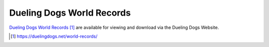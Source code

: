 Dueling Dogs World Records
====================================

`Dueling Dogs World Records`_ are available for viewing and download via the Dueling Dogs Website.


.. target-notes::

.. _`Dueling Dogs World Records`: https://duelingdogs.net/world-records/

